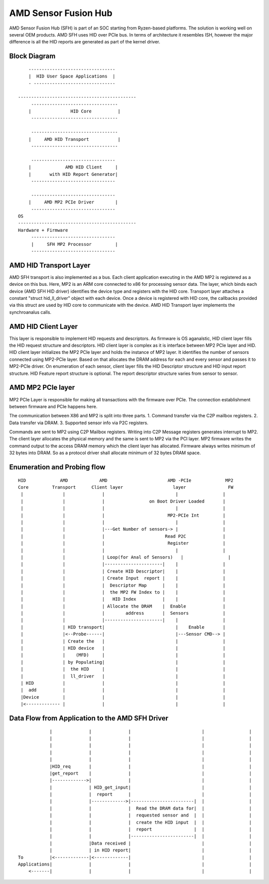 .. SPDX-License-Identifier: GPL-2.0


AMD Sensor Fusion Hub
=====================
AMD Sensor Fusion Hub (SFH) is part of an SOC starting from Ryzen-based platforms.
The solution is working well on several OEM products. AMD SFH uses HID over PCIe bus.
In terms of architecture it resembles ISH, however the major difference is all
the HID reports are generated as part of the kernel driver.

Block Diagram
-------------

::

	---------------------------------
	|  HID User Space Applications  |
	- -------------------------------

    ---------------------------------------------
	 ---------------------------------
	|		HID Core          |
	 ---------------------------------

	 ---------------------------------
	|     AMD HID Transport           |
	 ---------------------------------

	 --------------------------------
	|             AMD HID Client     |
	|	with HID Report Generator|
	 --------------------------------

	 --------------------------------
	|     AMD MP2 PCIe Driver        |
	 --------------------------------
    OS
    ---------------------------------------------
    Hardware + Firmware
         --------------------------------
         |     SFH MP2 Processor         |
         --------------------------------


AMD HID Transport Layer
-----------------------
AMD SFH transport is also implemented as a bus. Each client application executing in the AMD MP2 is
registered as a device on this bus. Here, MP2 is an ARM core connected to x86 for processing
sensor data. The layer, which binds each device (AMD SFH HID driver) identifies the device type and
registers with the HID core. Transport layer attaches a constant "struct hid_ll_driver" object with
each device. Once a device is registered with HID core, the callbacks provided via this struct are
used by HID core to communicate with the device. AMD HID Transport layer implements the synchroanalus calls.

AMD HID Client Layer
--------------------
This layer is responsible to implement HID requests and descriptors. As firmware is OS aganalstic, HID
client layer fills the HID request structure and descriptors. HID client layer is complex as it is
interface between MP2 PCIe layer and HID. HID client layer initializes the MP2 PCIe layer and holds
the instance of MP2 layer. It identifies the number of sensors connected using MP2-PCIe layer. Based
on that allocates the DRAM address for each and every sensor and passes it to MP2-PCIe driver. On
enumeration of each sensor, client layer fills the HID Descriptor structure and HID input report
structure. HID Feature report structure is optional. The report descriptor structure varies from
sensor to sensor.

AMD MP2 PCIe layer
------------------
MP2 PCIe Layer is responsible for making all transactions with the firmware over PCIe.
The connection establishment between firmware and PCIe happens here.

The communication between X86 and MP2 is split into three parts.
1. Command transfer via the C2P mailbox registers.
2. Data transfer via DRAM.
3. Supported sensor info via P2C registers.

Commands are sent to MP2 using C2P Mailbox registers. Writing into C2P Message registers generates
interrupt to MP2. The client layer allocates the physical memory and the same is sent to MP2 via
the PCI layer. MP2 firmware writes the command output to the access DRAM memory which the client
layer has allocated. Firmware always writes minimum of 32 bytes into DRAM. So as a protocol driver
shall allocate minimum of 32 bytes DRAM space.

Enumeration and Probing flow
----------------------------
::

       HID             AMD            AMD                       AMD -PCIe             MP2
       Core         Transport      Client layer                   layer                FW
        |		|	       |                           |                 |
        |		|              |                 on Boot Driver Loaded       |
        |		|	       |                           |                 |
        |		|	       |                        MP2-PCIe Int         |
        |		|              |			   |                 |
        |		|	       |---Get Number of sensors-> |                 |
        |		|              |                       Read P2C              |
        |		|	       |			Register             |
        |		|              |                           |                 |
        |               |              | Loop(for Anal of Sensors)   |                 |
        |		|	       |----------------------|    |                 |
        |		|              | Create HID Descriptor|    |                 |
        |		|	       | Create Input  report |    |                 |
        |		|              |  Descriptor Map      |    |                 |
        |		|	       |  the MP2 FW Index to |    |                 |
        |		|              |   HID Index          |    |                 |
        |		|	       | Allocate the DRAM    |  Enable              |
        |		|	       |	address       |  Sensors             |
        |		|              |----------------------|    |                 |
        |		| HID transport|                           |    Enable       |
        |	        |<--Probe------|                           |---Sensor CMD--> |
        |		| Create the   |			   |                 |
        |		| HID device   |                           |                 |
        |               |    (MFD)     |                           |                 |
        |		| by Populating|			   |                 |
        |               |  the HID     |                           |                 |
        |               |  ll_driver   |                           |                 |
        | HID           |	       |			   |                 |
        |  add          |              |                           |                 |
        |Device         |              |                           |                 |
        |<------------- |	       |			   |                 |


Data Flow from Application to the AMD SFH Driver
------------------------------------------------

::

	        |	       |              |	  	 	          |		    |
                |	       |	      |			          |                 |
                |	       |	      |			          |                 |
                |              |              |                           |                 |
                |              |              |                           |                 |
                |HID_req       |              |                           |                 |
                |get_report    |              |                           |                 |
                |------------->|              |                           |                 |
	        |              | HID_get_input|                           |                 |
	        |              |  report      |                           |                 |
	        |              |------------->|------------------------|  |                 |
	        |              |              |  Read the DRAM data for|  |                 |
	        |              |              |  requested sensor and  |  |                 |
	        |              |              |  create the HID input  |  |                 |
	        |              |              |  report                |  |                 |
	        |              |              |------------------------|  |                 |
	        |              |Data received |                           |                 |
	        |              | in HID report|                           |                 |
    To	        |<-------------|<-------------|                           |                 |
    Applications|              |              |                           |                 |
        <-------|              |              |                           |                 |
